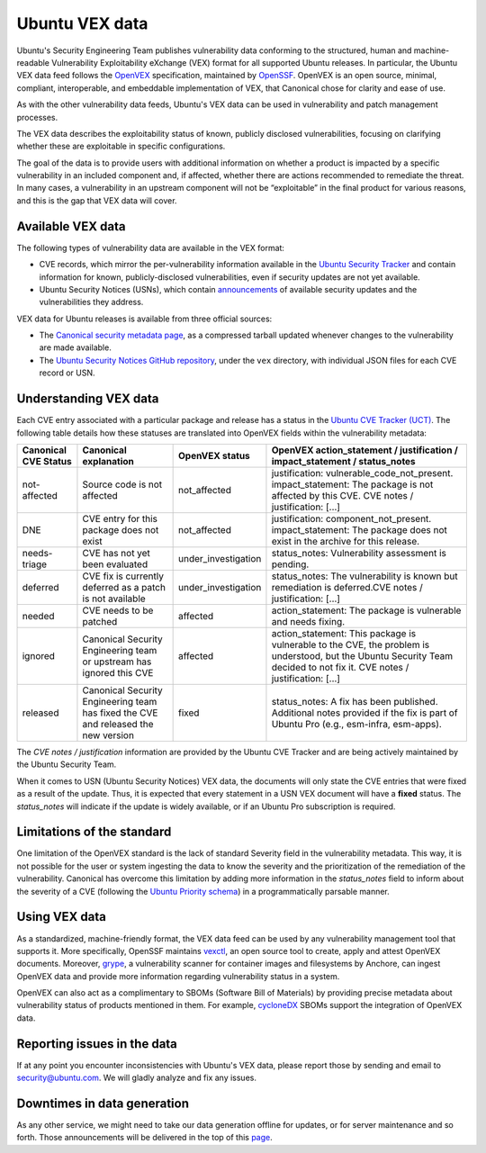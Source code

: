 Ubuntu VEX data
###############

Ubuntu's Security Engineering Team publishes vulnerability data conforming to the structured, human and machine-readable Vulnerability Exploitability eXchange (VEX) format for all supported Ubuntu releases. In particular, the Ubuntu VEX
data feed follows the `OpenVEX <https://openvex.dev/>`_ specification, maintained by `OpenSSF <https://openssf.org/>`_. OpenVEX is an open source, minimal, compliant, interoperable, and embeddable implementation of VEX, that Canonical chose for clarity and ease of use.

As with the other vulnerability data feeds, Ubuntu's VEX data can be used in vulnerability and patch management processes.

The VEX data describes the exploitability status of known, publicly disclosed vulnerabilities, focusing on clarifying whether these are exploitable in
specific configurations.

The goal of the data is to provide users with additional information on whether a product is impacted by a specific vulnerability in an included component and, if affected, whether there are actions recommended to remediate the threat. 
In many cases, a vulnerability in an upstream component will not be “exploitable” in the final product for various reasons, and this is the gap that VEX data will cover.

Available VEX data
==================

The following types of vulnerability data are available in the VEX format:

* CVE records, which mirror the per-vulnerability information available in the `Ubuntu Security Tracker <https://ubuntu.com/security/cves>`_ and contain information for known, publicly-disclosed vulnerabilities, even if security updates are not yet available. 
  
* Ubuntu Security Notices (USNs), which contain `announcements <https://ubuntu.com/security/notices>`_ of available security updates and the
  vulnerabilities they address.

VEX data for Ubuntu releases is available from three official sources:

* The `Canonical security metadata page <https://security-metadata.canonical.com/vex/>`_, as a compressed tarball updated whenever changes to the vulnerability are made available.

* The `Ubuntu Security Notices GitHub repository <https://github.com/canonical/ubuntu-security-notices>`_, under the ``vex`` directory, with individual JSON files for each CVE record or USN.

Understanding VEX data
======================

Each CVE entry associated with a particular package and release has a status in the `Ubuntu CVE Tracker (UCT) <https://launchpad.net/ubuntu-cve-tracker>`_. The following table details how these statuses are translated into OpenVEX fields within the vulnerability metadata:

+----------------------+------------------------------------------------------------------------------------+---------------------+----------------------------------------------------------------------------------------------------------------------------------------------------------------------------------+
| Canonical CVE Status | Canonical explanation                                                              | OpenVEX status      | OpenVEX action_statement / justification / impact_statement / status_notes                                                                                                       |
+======================+====================================================================================+=====================+==================================================================================================================================================================================+
| not-affected         | Source code is not affected                                                        | not_affected        | justification: vulnerable_code_not_present. impact_statement: The package is not affected by this CVE.    CVE notes / justification: [...]                                       |
+----------------------+------------------------------------------------------------------------------------+---------------------+----------------------------------------------------------------------------------------------------------------------------------------------------------------------------------+
| DNE                  | CVE entry for this package does not exist                                          | not_affected        | justification: component_not_present. impact_statement: The package does not exist in the archive for this release.                                                              |
+----------------------+------------------------------------------------------------------------------------+---------------------+----------------------------------------------------------------------------------------------------------------------------------------------------------------------------------+
| needs-triage         | CVE has not yet been evaluated                                                     | under_investigation | status_notes: Vulnerability assessment is pending.                                                                                                                               |
+----------------------+------------------------------------------------------------------------------------+---------------------+----------------------------------------------------------------------------------------------------------------------------------------------------------------------------------+
| deferred             | CVE fix is currently deferred as a patch is not available                          | under_investigation | status_notes: The vulnerability is known but remediation is deferred.CVE notes / justification: [...]                                                                            |
+----------------------+------------------------------------------------------------------------------------+---------------------+----------------------------------------------------------------------------------------------------------------------------------------------------------------------------------+
| needed               | CVE needs to be patched                                                            | affected            | action_statement: The package is vulnerable and needs fixing.                                                                                                                    |
+----------------------+------------------------------------------------------------------------------------+---------------------+----------------------------------------------------------------------------------------------------------------------------------------------------------------------------------+
| ignored              | Canonical Security Engineering team or upstream has ignored this CVE               | affected            | action_statement: This package is vulnerable to the CVE, the problem is understood, but the Ubuntu Security Team decided to not fix it. CVE notes / justification: [...]         |
+----------------------+------------------------------------------------------------------------------------+---------------------+----------------------------------------------------------------------------------------------------------------------------------------------------------------------------------+
| released             | Canonical Security Engineering team has fixed the CVE and released the new version | fixed               | status_notes: A fix has been published. Additional notes provided if the fix is part of Ubuntu Pro (e.g., esm-infra, esm-apps).                                                  |
+----------------------+------------------------------------------------------------------------------------+---------------------+----------------------------------------------------------------------------------------------------------------------------------------------------------------------------------+

The *CVE notes / justification* information are provided by the Ubuntu CVE Tracker and are being actively maintained by the Ubuntu Security Team.

When it comes to USN (Ubuntu Security Notices) VEX data, the documents will only state the CVE entries that were fixed as a result of the update. Thus, it is expected that every statement in a USN VEX document will have a **fixed** status.
The *status_notes* will indicate if the update is widely available, or if an Ubuntu Pro subscription is required.

Limitations of the standard
===========================

One limitation of the OpenVEX standard is the lack of standard Severity field in the vulnerability metadata. This way, it is not possible for the user or system ingesting the data to know the severity and the prioritization of the remediation of the vulnerability.
Canonical has overcome this limitation by adding more information in the *status_notes* field to inform about the severity of a CVE (following the `Ubuntu Priority schema <https://ubuntu.com/security/cves/about#priority>`_) in a programmatically parsable manner.

Using VEX data
==============

As a standardized, machine-friendly format, the VEX data feed can be used by any vulnerability management tool that supports it. More specifically, OpenSSF maintains `vexctl <https://github.com/openvex/vexctl>`_, an open source tool to create, apply and attest OpenVEX documents.
Moreover, `grype <https://github.com/anchore/grype>`_, a vulnerability scanner for container images and filesystems by Anchore, can ingest OpenVEX data and provide more information regarding vulnerability status in a system.


OpenVEX can also act as a complimentary to SBOMs (Software Bill of Materials) by providing precise metadata about vulnerability status of products mentioned in them. For example, `cycloneDX <https://cyclonedx.org/>`_ SBOMs support the integration of OpenVEX data.

Reporting issues in the data
============================

If at any point you encounter inconsistencies with Ubuntu's VEX data, please report those by sending and email to security@ubuntu.com. We will gladly analyze and fix any issues.

Downtimes in data generation
============================

As any other service, we might need to take our data generation offline for updates, or for server maintenance and so forth. Those announcements will be delivered in the top of this `page <https://security-metadata.canonical.com/vex/>`_.